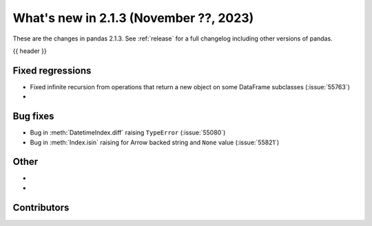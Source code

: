 .. _whatsnew_213:

What's new in 2.1.3 (November ??, 2023)
---------------------------------------

These are the changes in pandas 2.1.3. See :ref:`release` for a full changelog
including other versions of pandas.

{{ header }}

.. ---------------------------------------------------------------------------
.. _whatsnew_213.regressions:

Fixed regressions
~~~~~~~~~~~~~~~~~
- Fixed infinite recursion from operations that return a new object on some DataFrame subclasses (:issue:`55763`)
-

.. ---------------------------------------------------------------------------
.. _whatsnew_213.bug_fixes:

Bug fixes
~~~~~~~~~
- Bug in :meth:`DatetimeIndex.diff` raising ``TypeError`` (:issue:`55080`)
- Bug in :meth:`Index.isin` raising for Arrow backed string and ``None`` value (:issue:`55821`)

.. ---------------------------------------------------------------------------
.. _whatsnew_213.other:

Other
~~~~~
-
-

.. ---------------------------------------------------------------------------
.. _whatsnew_213.contributors:

Contributors
~~~~~~~~~~~~

.. contributors:: v2.1.2..v2.1.3|HEAD
